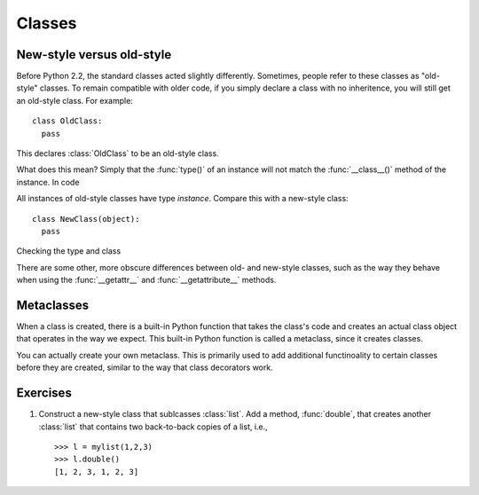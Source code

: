 Classes
=======

New-style versus old-style
--------------------------

Before Python 2.2, the standard classes acted slightly differently.
Sometimes, people refer to these classes as "old-style" classes.
To remain compatible with older code, if you simply declare a class
with no inheritence, you will still get an old-style class.
For example::

  class OldClass:
    pass

This declares :class:`OldClass` to be an old-style class.

What does this mean? Simply that the :func:`type()` of an instance
will not match the :func:`__class__()` method of the instance.
In code

.. testsetup:: *

  class OldClass:
    pass
  x = OldClass()

.. doctest::

  >>> x = OldClass()
  >>> type(x)
  <type 'instance'>
  >>> x.__class__  # doctest: +SKIP
  <class __main__.OldClass at 0x1228a80>
  >>> type(x) == x.__class__
  False

All instances of old-style classes have type *instance*.
Compare this with a new-style class::

  class NewClass(object):
    pass

Checking the type and class

.. testsetup:: *

  class NewClass(object):
    pass
  x = NewClass()

.. doctest::

  >>> x = NewClass()
  >>> type(x) # doctest: +SKIP
  <class '__main__.NewClass'>
  >>> x.__class__ # doctest: +SKIP
  <class '__main__.NewClass'>
  >>> type(x) == x.__class__
  True

There are some other, more obscure differences between old- and new-style classes, such as the way
they behave when using the :func:`__getattr__` and :func:`__getattribute__` methods.


Metaclasses
-----------

When a class is created, there is a built-in Python function that takes the class's code and creates
an actual class object that operates in the way we expect.  This built-in Python function is called
a metaclass, since it creates classes.

You can actually create your own metaclass.  This is primarily used to add additional functinoality
to certain classes before they are created, similar to the way that class decorators work.


Exercises
---------

#. Construct a new-style class that sublcasses :class:`list`.
   Add a method, :func:`double`, that creates another :class:`list`
   that contains two back-to-back copies of a list, i.e., ::
    
     >>> l = mylist(1,2,3)
     >>> l.double()
     [1, 2, 3, 1, 2, 3]


